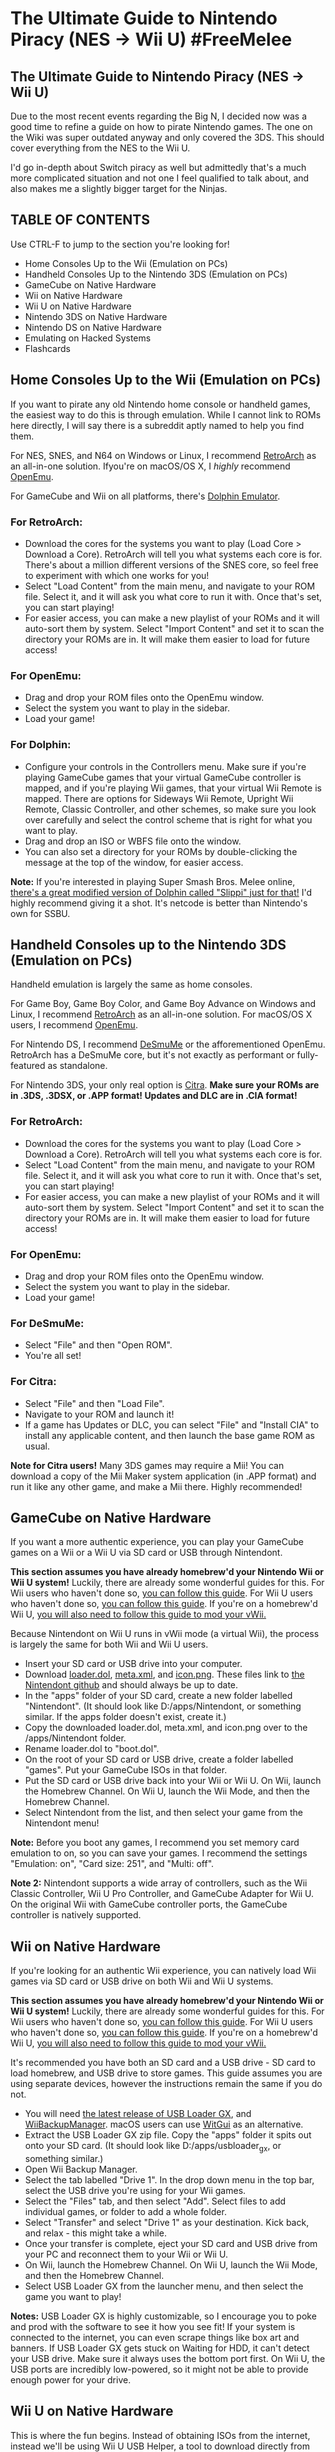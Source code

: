 * The Ultimate Guide to Nintendo Piracy (NES -> Wii U) #FreeMelee
  :PROPERTIES:
  :CUSTOM_ID: the-ultimate-guide-to-nintendo-piracy-nes---wii-u-freemelee
  :END:
** The Ultimate Guide to Nintendo Piracy (NES -> Wii U)


Due to the most recent events regarding the Big N, I decided now was a good time to refine a guide on how to pirate Nintendo games. The one on the Wiki was super outdated anyway and only covered the 3DS. This should cover everything from the NES to the Wii U.

I'd go in-depth about Switch piracy as well but admittedly that's a much more complicated situation and not one I feel qualified to talk about, and also makes me a slightly bigger target for the Ninjas.

** TABLE OF CONTENTS

Use CTRL-F to jump to the section you're looking for!

- Home Consoles Up to the Wii (Emulation on PCs)
- Handheld Consoles Up to the Nintendo 3DS (Emulation on PCs)
- GameCube on Native Hardware
- Wii on Native Hardware
- Wii U on Native Hardware
- Nintendo 3DS on Native Hardware
- Nintendo DS on Native Hardware
- Emulating on Hacked Systems
- Flashcards

** Home Consoles Up to the Wii (Emulation on PCs)

If you want to pirate any old Nintendo home console or handheld games, the easiest way to do this is through emulation. While I cannot link to ROMs here directly, I will say there is a subreddit aptly named to help you find them.

For NES, SNES, and N64 on Windows or Linux, I recommend [[https://www.retroarch.com/][RetroArch]] as an all-in-one solution. Ifyou're on macOS/OS X, I /highly/ recommend [[https://openemu.org/][OpenEmu]].

For GameCube and Wii on all platforms, there's [[https://dolphin-emu.org/][Dolphin Emulator]].

*** For RetroArch:

- Download the cores for the systems you want to play (Load Core > Download a Core). RetroArch will tell you what systems each core is for. There's about a million different versions of the SNES core, so feel free to experiment with which one works for you!
- Select "Load Content" from the main menu, and navigate to your ROM file. Select it, and it will ask you what core to run it with. Once that's set, you can start playing!
- For easier access, you can make a new playlist of your ROMs and it will auto-sort them by system. Select "Import Content" and set it to scan the directory your ROMs are in. It will make them easier to load for future access!

*** For OpenEmu:

- Drag and drop your ROM files onto the OpenEmu window.
- Select the system you want to play in the sidebar.
- Load your game!

*** For Dolphin:

- Configure your controls in the Controllers menu. Make sure if you're playing GameCube games that your virtual GameCube controller is mapped, and if you're playing Wii games, that your virtual Wii Remote is mapped. There are options for Sideways Wii Remote, Upright Wii Remote, Classic Controller, and other schemes, so make sure you look over carefully and select the control scheme that is right for what you want to play.
- Drag and drop an ISO or WBFS file onto the window.
- You can also set a directory for your ROMs by double-clicking the message at the top of the window, for easier access.

*Note:* If you're interested in playing Super Smash Bros. Melee online, [[https://slippi.gg/netplay][there's a great modified version of Dolphin called "Slippi" just for that!]] I'd highly recommend giving it a shot. It's netcode is better than Nintendo's own for SSBU.

** Handheld Consoles up to the Nintendo 3DS (Emulation on PCs)

Handheld emulation is largely the same as home consoles.

For Game Boy, Game Boy Color, and Game Boy Advance on Windows and Linux, I recommend [[https://www.retroarch.com/][RetroArch]] as an all-in-one solution. For macOS/OS X users, I recommend [[https://openemu.org/][OpenEmu]].

For Nintendo DS, I recommend [[http://desmume.org/][DeSmuMe]] or the afforementioned OpenEmu. RetroArch has a DeSmuMe core, but it's not exactly as performant or fully-featured as standalone.

For Nintendo 3DS, your only real option is [[https://citra-emu.org/][Citra]]. *Make sure your ROMs are in .3DS, .3DSX, or .APP format! Updates and DLC are in .CIA format!*

*** For RetroArch:

- Download the cores for the systems you want to play (Load Core > Download a Core). RetroArch will tell you what systems each core is for.
- Select "Load Content" from the main menu, and navigate to your ROM file. Select it, and it will ask you what core to run it with. Once that's set, you can start playing!
- For easier access, you can make a new playlist of your ROMs and it will auto-sort them by system. Select "Import Content" and set it to scan the directory your ROMs are in. It will make them easier to load for future access!

*** For OpenEmu:

- Drag and drop your ROM files onto the OpenEmu window.
- Select the system you want to play in the sidebar.
- Load your game!

*** For DeSmuMe:

- Select "File" and then "Open ROM".
- You're all set!

*** For Citra:

- Select "File" and then "Load File".
- Navigate to your ROM and launch it!
- If a game has Updates or DLC, you can select "File" and "Install CIA" to install any applicable content, and then launch the base game ROM as usual.

*Note for Citra users!* Many 3DS games may require a Mii! You can download a copy of the Mii Maker system application (in .APP format) and run it like any other game, and make a Mii there. Highly recommended!

** GameCube on Native Hardware

If you want a more authentic experience, you can play your GameCube games on a Wii or a Wii U via SD card or USB through Nintendont.

*This section assumes you have already homebrew'd your Nintendo Wii or Wii U system!* Luckily, there are already some wonderful guides for this. For Wii users who haven't done so, [[http://wii.guide/][you can follow this guide]]. For Wii U users who haven't done so, [[https://wiiu.hacks.guide/][you can follow this guide]]. If you're on a homebrew'd Wii U, [[https://wiiu.hacks.guide/#/vwii-modding][you will also need to follow this guide to mod your vWii.]]

Because Nintendont on Wii U runs in vWii mode (a virtual Wii), the process is largely the same for both Wii and Wii U users.

- Insert your SD card or USB drive into your computer.
- Download [[https://github.com/FIX94/Nintendont/blob/master/loader/loader.dol?raw=true][loader.dol]], [[https://github.com/FIX94/Nintendont/blob/master/nintendont/meta.xml?raw=true][meta.xml]], and [[https://github.com/FIX94/Nintendont/blob/master/nintendont/icon.png?raw=true][icon.png]]. These files link to [[https://github.com/FIX94/Nintendont][the Nintendont github]] and should always be up to date.
- In the "apps" folder of your SD card, create a new folder labelled "Nintendont". (It should look like D:/apps/Nintendont, or something similar. If the apps folder doesn't exist, create it.)
- Copy the downloaded loader.dol, meta.xml, and icon.png over to the /apps/Nintendont folder.
- Rename loader.dol to "boot.dol".
- On the root of your SD card or USB drive, create a folder labelled "games". Put your GameCube ISOs in that folder.
- Put the SD card or USB drive back into your Wii or Wii U. On Wii, launch the Homebrew Channel. On Wii U, launch the Wii Mode, and then the Homebrew Channel.
- Select Nintendont from the list, and then select your game from the Nintendont menu!

*Note:* Before you boot any games, I recommend you set memory card emulation to on, so you can save your games. I recommend the settings "Emulation: on", "Card size: 251", and "Multi: off".

*Note 2:* Nintendont supports a wide array of controllers, such as the Wii Classic Controller, Wii U Pro Controller, and GameCube Adapter for Wii U. On the original Wii with GameCube controller ports, the GameCube controller is natively supported.

** Wii on Native Hardware

If you're looking for an authentic Wii experience, you can natively load Wii games via SD card or USB drive on both Wii and Wii U systems.

*This section assumes you have already homebrew'd your Nintendo Wii or Wii U system!* Luckily, there are already some wonderful guides for this. For Wii users who haven't done so, [[http://wii.guide/][you can follow this guide]]. For Wii U users who haven't done so, [[https://wiiu.hacks.guide/][you can follow this guide]]. If you're on a homebrew'd Wii U, [[https://wiiu.hacks.guide/#/vwii-modding][you will also need to follow this guide to mod your vWii.]]

It's recommended you have both an SD card and a USB drive - SD card to load homebrew, and USB drive to store games. This guide assumes you are using separate devices, however the instructions remain the same if you do not.

- You will need [[https://sourceforge.net/projects/usbloadergx/][the latest release of USB Loader GX]], and [[https://static.wiidatabase.de/Wii-Backup-Manager.zip][WiiBackupManager]]. macOS users can use [[https://desairem.com/wordpress/category/witgui-download/][WitGui]] as an alternative.
- Extract the USB Loader GX zip file. Copy the "apps" folder it spits out onto your SD card. (It should look like D:/apps/usbloader_gx, or something similar.)
- Open Wii Backup Manager.
- Select the tab labelled "Drive 1". In the drop down menu in the top bar, select the USB drive you're using for your Wii games.
- Select the "Files" tab, and then select "Add". Select files to add individual games, or folder to add a whole folder.
- Select "Transfer" and select "Drive 1" as your destination. Kick back, and relax - this might take a while.
- Once your transfer is complete, eject your SD card and USB drive from your PC and reconnect them to your Wii or Wii U.
- On Wii, launch the Homebrew Channel. On Wii U, launch the Wii Mode, and then the Homebrew Channel.
- Select USB Loader GX from the launcher menu, and then select the game you want to play!

*Notes:* USB Loader GX is highly customizable, so I encourage you to poke and prod with the software to see it how you see fit! If your system is connected to the internet, you can even scrape things like box art and banners. If USB Loader GX gets stuck on Waiting for HDD, it can't detect your USB drive. Make sure it always uses the bottom port first. On Wii U, the USB ports are incredibly low-powered, so it might not be able to provide enough power for your drive.

** Wii U on Native Hardware

This is where the fun begins. Instead of obtaining ISOs from the internet, instead we'll be using Wii U USB Helper, a tool to download directly from Nintendo's CDN servers. As of right now, this guide is Windows only, although there are reports of USB Helper working under Wine for Linux.

*Your Wii U will need to be homebrew'd already before continuing this guide.* If you aren't already hacked, you can get started with an easy guide [[https://wiiu.hacks.guide/#/][here]].

- Insert your Wii U SD card into your computer.
- Download the [[https://github.com/FailedShack/USBHelperInstaller/releases/latest][Wii U USB Helper installer]].
- Run the installer. Leave all settings as default, as they'll be just fine for what we're doing. When it's done installing, leave "RunUSBHelperLauncher" checked.
- Upon first boot, it will ask you to select the region for your system. This can be changed later, but I recommend choosing your system's region - so if you have a US system, select USA.
- Wii U USB Helper will ask you to select a location to store games. Create a folder on your computer - NOT on your SD card.
- It will then ask for a title key site. Enter "titlekeys.ovh" in the box, with no quotes. After this, it will take a little bit of time to load - that's normal.
- Once that is complete, you'll see a huge list of games. Search for the game you want in the top box (i.e. Splatoon).
- In the bottom right corner, you'll see an "add" button. Select it and it will add to the download queue. It might ask if you want to download any DLC or updates as well. Leave those checked.
- Once you've selected all of the games you want to download, click the start downloading button!
- A window will pop on the side with a network graph. At the /very/ bottom, there's a small group of checkboxes labelled "Action to perform once downloading is over". Select "Copy to SD". It might ask you where your SD card is, so point it in the right direction if it does.
- Once your downloads are complete, the games will copy to your SD. Make sure there's enough space.
- Once everything is A-OK and good to go, remove your SD card from your PC and put it back in your Wii U.
- On your Wii U, launch the Homebrew Launcher, and then WUP Installer GX2.
- In WUP Installer GX2, press the Plus button to select all titles and then click install. It'll ask you where to install - NAND is your system's internal storage, and USB is any /Wii U formatted/ USB storage attached. (*This is NOT for regular USB drives. Only USB drives that have been formatted USING THE WII U SYSTEM.*)
- Once the install is finished, your games are all set and ready to play! Just launch them from the System Menu. You are free to delete their installer files from the SD card if you haven't already.

*Note:* Online Play for these games works 100%. There are no records of anyone being banned yet - myself included - but do keep in mind that this is a risk you take!

** Nintendo 3DS on Native Hardware

It's time for some handheld love. This guide assumes your 3DS is already hacked. If it isn't, [[https://3ds.hacks.guide/][you can start here.]]. This guide heavily depends on usage of tools that are explained and installed in this guide!

There are a few methods, and we'll go over two - the slow but easy method (FBI) and the fast but more complex method (custom-install).

*This guide requires all of your 3DS games are in .CIA format!*

Easy Method (Slower installs, better for less games)

- Insert your 3DS SD card into your PC.
- Copy your CIA installer files - for games, updates, and DLC - into the cias folder on your 3DS SD card (it should look like D:/cias. If the cias folder doesn't exist, create it.)
- Once the copy is complete, eject the SD card from your PC and reinsert it into your 3DS.
- On your 3DS, open the FBI application. (This should have been installed when you hacked your system.)
- On the main menu, select "SD", and then the "cias" folder.
- At the top of the listing, you should see "<current directory>". Select that, and then select "Install and delete all CIAs". This will install all of the CIAs present, and then automatically remove them after install.
- Once the install is finished, simply unwrap your games on the HOME Menu and play!

Hard Method (Faster installs, better for more games or batch installs)

- We have to dump a few files from your 3DS before we begin. These files are boot9.bin and movable.sed.
- Power off your 3DS. Press and hold the start button, and while holding start, power it back on. This will boot into GodMode9.
- boot9.bin: Select "[M:] Memory virtual". Select boot9.bin with the A button, and then choose "Copy to 0:/gm9/out".
- movable.sed: Select "[1:] Sysnand CTRNand". Navigate to "private", and then select movable.sed with the A button. Choose "Copy to 0:/gm9/out."
- Power off your 3DS, and insert your SD card into your PC.
- On the SD card, navigate to the "gm9" folder, and then "out". Copy boot9.bin and movable.sed to your Desktop.
- Download the [[https://github.com/ihaveamac/custom-install/releases/download/2.0/custom-install-standalone.zip][latest release of custom-install.]], and extract it.
- Move boot9.bin and movable.sed to the same folder that you extracted custom-install.
- Launch "ci-gui.exe". It should auto-fill most of the forms at the top for you. If it doesn't, simply manually point it towards your SD card, boot9, and movable.
- Select "Add CIAs" to choose which CIAs to install, or "Add folder" to add a whole folder of CIAs.
- Once all of your CIA files are selected, click "Start install". Your games will start to copy to SD.
- Once it's complete, eject your SD and put it back in your 3DS.
- Launch the Homebrew Launcher from the HOME Menu, and then select "custom-install-finalize". Let that do it's thing, and when it's done, you're all set! Simply unwrap your games from the HOME Menu, and jump in!

*Notes:* Much like the Wii U, online play does work with most games
installed this way, however, you run the risk of getting banned!

** Nintendo DS on Native Hardware

Using a hacked 3DS, you can run DS games right from the SD card using a program called TWiLightMenu++ (referred to as TWLMenu from here on out). TWLMenu acts as a translation layer between DS ROMs and the 3DS, allowing for mostly-native DS gameplay straight from the SD card.

Unfortunately, the downside to this is that compatibility isn't always spot-on, but it does the trick.

*This guide assumes your 3DS is already hacked. If it isn't,*[[https://3ds.hacks.guide/][*you can start here.*]]*.*

- Download the [[https://github.com/DS-Homebrew/TWiLightMenu/releases/latest][latest release of TWLMenu-3DS]].
- Insert your 3DS SD card into your PC.
- Copy "TwiLight Menu.cia" and "TWiLight Menu - Game booter.cia" to the "cias" folder on your SD card. (If it doesn't exist, create it.)
- Copy the "roms" folder and "_nds" folder to the root of your SD card.
- Drag and drop your DS ROMs, in .nds format, to the "nds" folder inside of the "roms" folder.
- Eject your SD card, and put it back in your 3DS.
- On your 3DS, launch FBI. Select "SD", and then "cias". Install *both* "TWiLight Menu.cia" and "TWiLight Menu - Game booter.cia".
- Once that's complete, exit FBI. Unwrap TWLMenu, and launch it.
- If you see a screen that looks like the Nintendo DS menu, press B. It will take you to a menu that looks like the Nintendo DSi menu instead.
- Navigate to the roms folder, then press A. Then, navigate to the nds folder, then press A.
- Select a game to start playing!

** Emulating on Hacked Systems

Because hacked Wii, Wii U, and 3DS systems can run homebrew software, you can also use them to run emulators! [[https://www.retroarch.com/][RetroArch]] has ports available for all three systems, so if you wanted to turn your Wii U or 3DS into a one-stop shop for your Nintendo needs, you absolutely can!

There are also other emulator options for mobile platforms as well. However there are so many different emulators that I can't test them all, so don't be scared to test some of your own out as well. For example, Dolphin and Citra also have Android ports, so if you /really/ wanted to play Super Mario Galaxy 2 on a 4.5-inch display, you totally could.
